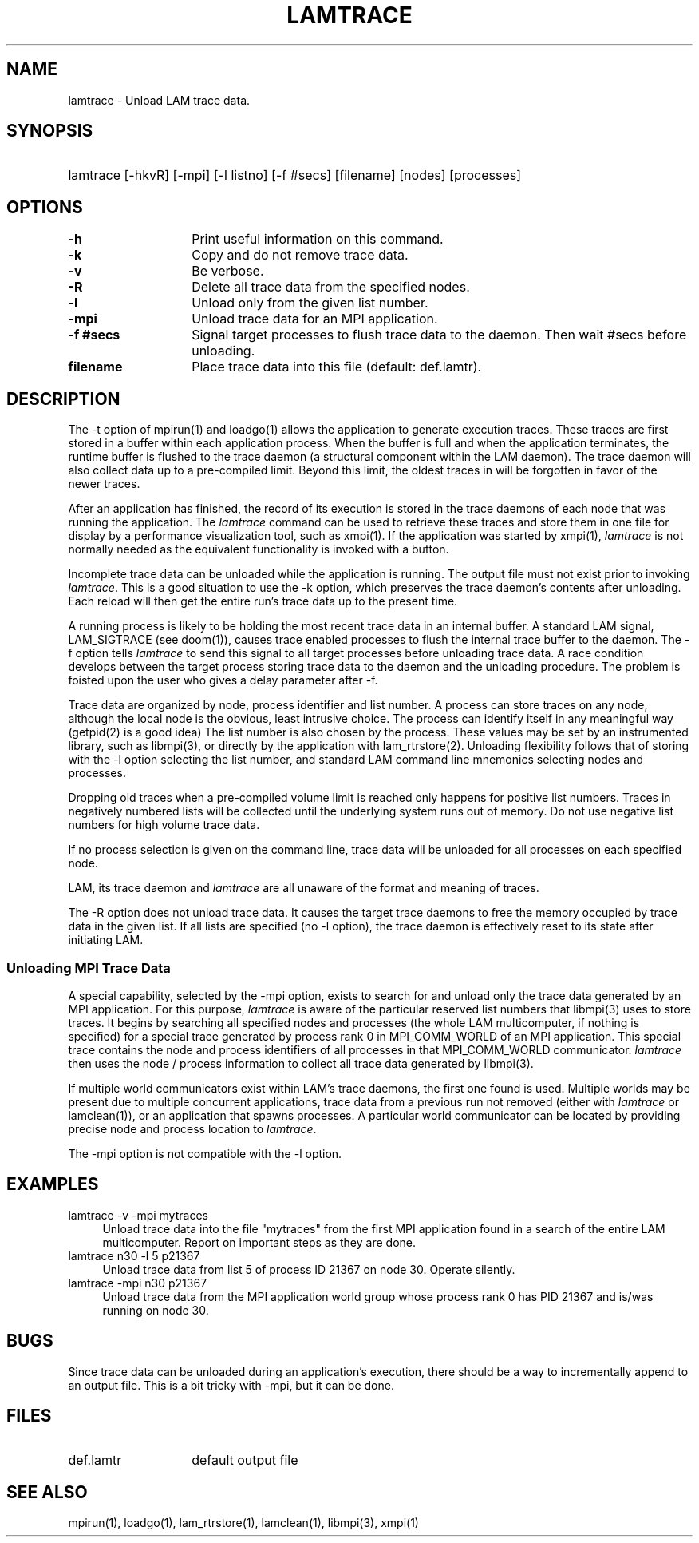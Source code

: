 .TH LAMTRACE 1 "July, 2007" "LAM 7.1.4" "LAM COMMANDS"
.SH NAME
lamtrace \- Unload LAM trace data.
.SH SYNOPSIS
.hy 0
.HP
lamtrace [-hkvR] [-mpi] [-l listno] [-f #secs] [filename] 
[nodes] [processes]
.hy 1
.SH OPTIONS
.TP 14
.B \-h
Print useful information on this command.
.TP
.B \-k
Copy and do not remove trace data.
.TP
.B \-v
Be verbose.
.TP
.B \-R
Delete all trace data from the specified nodes.
.TP
.B \-l
Unload only from the given list number.
.TP
.B \-mpi
Unload trace data for an MPI application.
.TP
.B \-f #secs
Signal target processes to flush trace data to the daemon.
Then wait #secs before unloading.
.TP
.B filename
Place trace data into this file (default: def.lamtr).
.SH DESCRIPTION
The -t option of mpirun(1) and loadgo(1) allows the application
to generate execution traces.
These traces are first stored in a buffer within each application
process.
When the buffer is full and when the application terminates, the runtime
buffer is flushed to the trace daemon (a structural component within the
LAM daemon).
The trace daemon will also collect data up to a pre-compiled limit.
Beyond this limit, the oldest traces in will be forgotten in favor of
the newer traces.
.PP
After an application has finished, the record of its execution is
stored in the trace daemons of each node that was running the application.
The
.I lamtrace
command can be used to retrieve these traces and store them in one
file for display by a performance visualization tool, such as xmpi(1).
If the application was started by xmpi(1),
.I lamtrace
is not normally needed as the equivalent functionality is invoked with
a button.
.PP
Incomplete trace data can be unloaded while the application is running.
The output file must not exist prior to invoking
.IR lamtrace .
This is a good situation to use the -k option, which preserves the
trace daemon's contents after unloading.
Each reload will then get the entire run's trace data up to the
present time.
.PP
A running process is likely to be holding the most recent trace data in an
internal buffer.
A standard LAM signal, LAM_SIGTRACE (see doom(1)), causes trace enabled
processes to flush the internal trace buffer to the daemon.
The -f option tells
.I lamtrace
to send this signal to all target processes before unloading trace data.
A race condition develops between the target process storing trace data
to the daemon and the unloading procedure.
The problem is foisted upon the user who gives a delay parameter
after -f.
.PP
Trace data are organized by node, process identifier and list number.
A process can store traces on any node, although the local node is
the obvious, least intrusive choice.
The process can identify itself in any meaningful way (getpid(2) is
a good idea)
The list number is also chosen by the process.
These values may be set by an instrumented library, such as libmpi(3),
or directly by the application with lam_rtrstore(2).
Unloading flexibility follows that of storing with the -l option
selecting the list number, and standard LAM command line mnemonics 
selecting nodes and processes.
.PP
Dropping old traces when a pre-compiled volume limit is reached only
happens for positive list numbers.
Traces in negatively numbered lists will be collected until the
underlying system runs out of memory.
Do not use negative list numbers for high volume trace data.
.PP
If no process selection is given on the command line, trace data will
be unloaded for all processes on each specified node.
.PP
LAM, its trace daemon and
.I lamtrace
are all unaware of the format and meaning of traces.
.PP
The -R option does not unload trace data.
It causes the target trace daemons to free the memory occupied
by trace data in the given list.
If all lists are specified (no -l option), the trace daemon is
effectively reset to its state after initiating LAM.
.SS Unloading MPI Trace Data
A special capability, selected by the -mpi option, exists to search for
and unload only the trace data generated by an MPI application.
For this purpose,
.I lamtrace
is aware of the particular reserved list numbers that
libmpi(3) uses to store traces.
It begins by searching all specified nodes and processes (the whole
LAM multicomputer, if nothing is specified) for a special trace generated
by process rank 0 in MPI_COMM_WORLD of an MPI application.
This special trace contains the node and process identifiers of all
processes in that MPI_COMM_WORLD communicator.
.I lamtrace
then uses the node / process information to collect all trace data
generated by libmpi(3).
.PP
If multiple world communicators exist within LAM's trace daemons, the
first one found is used.
Multiple worlds may be present due to multiple concurrent applications,
trace data from a previous run not removed (either with
.I lamtrace
or lamclean(1)),
or an application that spawns processes.
A particular world communicator can be located by providing precise
node and process location to
.IR lamtrace .
.PP
The -mpi option is not compatible with the -l option.
.SH EXAMPLES
.TP 4
lamtrace -v -mpi mytraces
Unload trace data into the file "mytraces" from the first MPI application
found in a search of the entire LAM multicomputer.
Report on important steps as they are done.
.TP
lamtrace n30 -l 5 p21367
Unload trace data from list 5 of process ID 21367 on node 30.
Operate silently.
.TP
lamtrace -mpi n30 p21367
Unload trace data from the MPI application world group whose process
rank 0 has PID 21367 and is/was running on node 30.
.SH BUGS
Since trace data can be unloaded during an application's execution,
there should be a way to incrementally append to an output file.
This is a bit tricky with -mpi, but it can be done.
.SH FILES
.TP 14
def.lamtr
default output file
.SH SEE ALSO
mpirun(1), loadgo(1), lam_rtrstore(1), lamclean(1), libmpi(3), xmpi(1)
